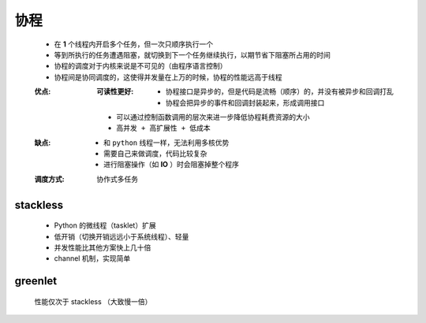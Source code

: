 协程
====
    - 在 **1** 个线程内开启多个任务，但一次只顺序执行一个
    - 等到所执行的任务遭遇阻塞，就切换到下一个任务继续执行，以期节省下阻塞所占用的时间
    - 协程的调度对于内核来说是不可见的（由程序语言控制）
    - 协程间是协同调度的，这使得并发量在上万的时候，协程的性能远高于线程
    :优点:
        :可读性更好:
            - 协程接口是异步的，但是代码是流畅（顺序）的，并没有被异步和回调打乱
            - 协程会把异步的事件和回调封装起来，形成调用接口
        - 可以通过控制函数调用的层次来进一步降低协程耗费资源的大小
        - ``高并发 + 高扩展性 + 低成本``
    :缺点:
        - 和 ``python`` 线程一样，无法利用多核优势
        - 需要自己来做调度，代码比较复杂
        - 进行阻塞操作（如 **IO** ）时会阻塞掉整个程序
    :调度方式: 协作式多任务


stackless
----------
    - Python 的微线程（tasklet）扩展
    - 低开销（切换开销远远小于系统线程）、轻量
    - 并发性能比其他方案快上几十倍
    - channel 机制，实现简单


greenlet
--------
    性能仅次于 stackless （大致慢一倍）